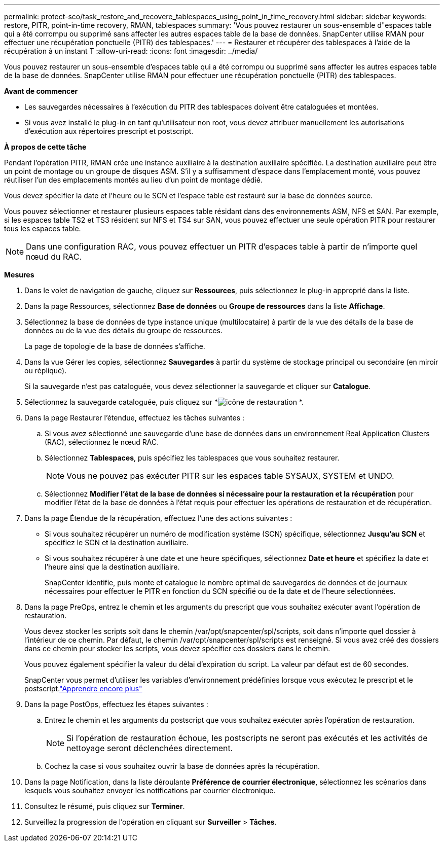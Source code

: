 ---
permalink: protect-sco/task_restore_and_recovere_tablespaces_using_point_in_time_recovery.html 
sidebar: sidebar 
keywords: restore, PITR, point-in-time recovery, RMAN, tablespaces 
summary: 'Vous pouvez restaurer un sous-ensemble d"espaces table qui a été corrompu ou supprimé sans affecter les autres espaces table de la base de données.  SnapCenter utilise RMAN pour effectuer une récupération ponctuelle (PITR) des tablespaces.' 
---
= Restaurer et récupérer des tablespaces à l'aide de la récupération à un instant T
:allow-uri-read: 
:icons: font
:imagesdir: ../media/


[role="lead"]
Vous pouvez restaurer un sous-ensemble d'espaces table qui a été corrompu ou supprimé sans affecter les autres espaces table de la base de données.  SnapCenter utilise RMAN pour effectuer une récupération ponctuelle (PITR) des tablespaces.

*Avant de commencer*

* Les sauvegardes nécessaires à l'exécution du PITR des tablespaces doivent être cataloguées et montées.
* Si vous avez installé le plug-in en tant qu'utilisateur non root, vous devez attribuer manuellement les autorisations d'exécution aux répertoires prescript et postscript.


*À propos de cette tâche*

Pendant l’opération PITR, RMAN crée une instance auxiliaire à la destination auxiliaire spécifiée.  La destination auxiliaire peut être un point de montage ou un groupe de disques ASM.  S'il y a suffisamment d'espace dans l'emplacement monté, vous pouvez réutiliser l'un des emplacements montés au lieu d'un point de montage dédié.

Vous devez spécifier la date et l'heure ou le SCN et l'espace table est restauré sur la base de données source.

Vous pouvez sélectionner et restaurer plusieurs espaces table résidant dans des environnements ASM, NFS et SAN.  Par exemple, si les espaces table TS2 et TS3 résident sur NFS et TS4 sur SAN, vous pouvez effectuer une seule opération PITR pour restaurer tous les espaces table.


NOTE: Dans une configuration RAC, vous pouvez effectuer un PITR d'espaces table à partir de n'importe quel nœud du RAC.

*Mesures*

. Dans le volet de navigation de gauche, cliquez sur *Ressources*, puis sélectionnez le plug-in approprié dans la liste.
. Dans la page Ressources, sélectionnez *Base de données* ou *Groupe de ressources* dans la liste *Affichage*.
. Sélectionnez la base de données de type instance unique (multilocataire) à partir de la vue des détails de la base de données ou de la vue des détails du groupe de ressources.
+
La page de topologie de la base de données s'affiche.

. Dans la vue Gérer les copies, sélectionnez *Sauvegardes* à partir du système de stockage principal ou secondaire (en miroir ou répliqué).
+
Si la sauvegarde n'est pas cataloguée, vous devez sélectionner la sauvegarde et cliquer sur *Catalogue*.

. Sélectionnez la sauvegarde cataloguée, puis cliquez sur *image:../media/restore_icon.gif["icône de restauration"] *.
. Dans la page Restaurer l’étendue, effectuez les tâches suivantes :
+
.. Si vous avez sélectionné une sauvegarde d'une base de données dans un environnement Real Application Clusters (RAC), sélectionnez le nœud RAC.
.. Sélectionnez *Tablespaces*, puis spécifiez les tablespaces que vous souhaitez restaurer.
+

NOTE: Vous ne pouvez pas exécuter PITR sur les espaces table SYSAUX, SYSTEM et UNDO.

.. Sélectionnez *Modifier l'état de la base de données si nécessaire pour la restauration et la récupération* pour modifier l'état de la base de données à l'état requis pour effectuer les opérations de restauration et de récupération.


. Dans la page Étendue de la récupération, effectuez l’une des actions suivantes :
+
** Si vous souhaitez récupérer un numéro de modification système (SCN) spécifique, sélectionnez *Jusqu'au SCN* et spécifiez le SCN et la destination auxiliaire.
** Si vous souhaitez récupérer à une date et une heure spécifiques, sélectionnez *Date et heure* et spécifiez la date et l'heure ainsi que la destination auxiliaire.
+
SnapCenter identifie, puis monte et catalogue le nombre optimal de sauvegardes de données et de journaux nécessaires pour effectuer le PITR en fonction du SCN spécifié ou de la date et de l'heure sélectionnées.



. Dans la page PreOps, entrez le chemin et les arguments du prescript que vous souhaitez exécuter avant l’opération de restauration.
+
Vous devez stocker les scripts soit dans le chemin /var/opt/snapcenter/spl/scripts, soit dans n'importe quel dossier à l'intérieur de ce chemin.  Par défaut, le chemin /var/opt/snapcenter/spl/scripts est renseigné.  Si vous avez créé des dossiers dans ce chemin pour stocker les scripts, vous devez spécifier ces dossiers dans le chemin.

+
Vous pouvez également spécifier la valeur du délai d’expiration du script. La valeur par défaut est de 60 secondes.

+
SnapCenter vous permet d'utiliser les variables d'environnement prédéfinies lorsque vous exécutez le prescript et le postscript.link:../protect-sco/predefined-environment-variables-prescript-postscript-restore.html["Apprendre encore plus"^]

. Dans la page PostOps, effectuez les étapes suivantes :
+
.. Entrez le chemin et les arguments du postscript que vous souhaitez exécuter après l'opération de restauration.
+

NOTE: Si l'opération de restauration échoue, les postscripts ne seront pas exécutés et les activités de nettoyage seront déclenchées directement.

.. Cochez la case si vous souhaitez ouvrir la base de données après la récupération.


. Dans la page Notification, dans la liste déroulante *Préférence de courrier électronique*, sélectionnez les scénarios dans lesquels vous souhaitez envoyer les notifications par courrier électronique.
. Consultez le résumé, puis cliquez sur *Terminer*.
. Surveillez la progression de l'opération en cliquant sur *Surveiller* > *Tâches*.

